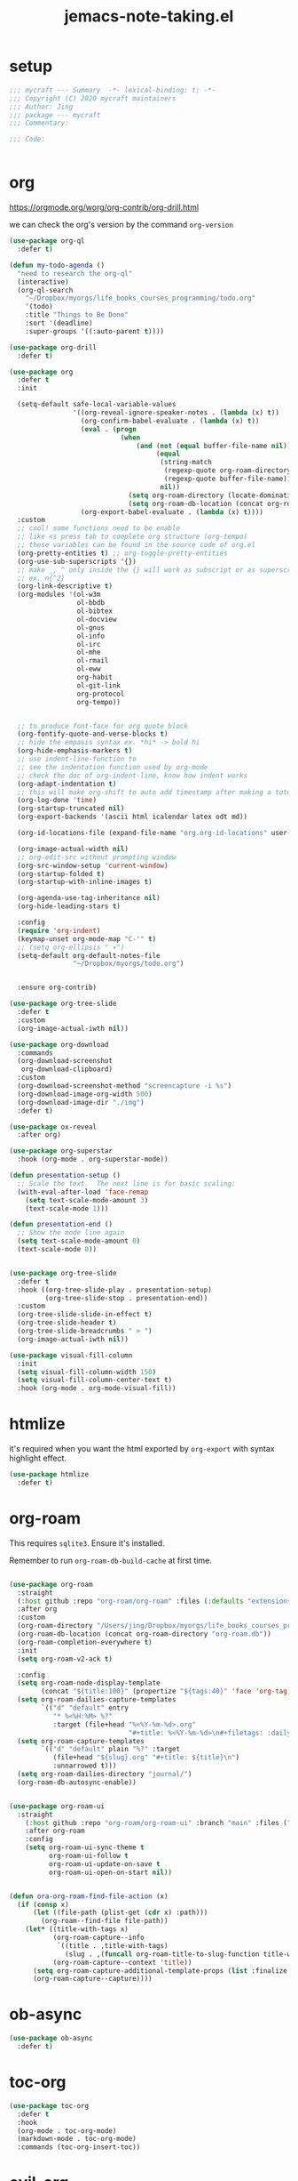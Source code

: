 #+TITLE: jemacs-note-taking.el
#+PROPERTY: header-args:emacs-lisp :tangle ./jemacs-note-taking.el :mkdirp yes

* setup

  #+begin_src emacs-lisp
    ;;; mycraft --- Summary  -*- lexical-binding: t; -*-
    ;;; Copyright (C) 2020 mycraft maintainers
    ;;; Author: Jing
    ;;; package --- mycraft
    ;;; Commentary:

    ;;; Code:


  #+end_src

* org

  https://orgmode.org/worg/org-contrib/org-drill.html

  we can check the org's version by the command =org-version=

  #+begin_src emacs-lisp
    (use-package org-ql
      :defer t)

    (defun my-todo-agenda ()
      "need to research the org-ql"
      (interactive)
      (org-ql-search
        "~/Dropbox/myorgs/life_books_courses_programming/todo.org"
        '(todo)
        :title "Things to Be Done"
        :sort '(deadline)
        :super-groups '((:auto-parent t))))

    (use-package org-drill
      :defer t)

    (use-package org
      :defer t
      :init

      (setq-default safe-local-variable-values
                    '((org-reveal-ignore-speaker-notes . (lambda (x) t))
                      (org-confirm-babel-evaluate . (lambda (x) t))
                      (eval . (progn
                                (when
                                    (and (not (equal buffer-file-name nil))
                                         (equal
                                          (string-match
                                           (regexp-quote org-roam-directory)
                                           (regexp-quote buffer-file-name))
                                          nil))
                                  (setq org-roam-directory (locate-dominating-file default-directory ".dir-locals.el"))
                                  (setq org-roam-db-location (concat org-roam-directory "org-roam.db")))))
                      (org-export-babel-evaluate . (lambda (x) t))))
      :custom
      ;; cool! some functions need to be enable
      ;; like <s press tab to complete org structure (org-tempo)
      ;; these variables can be found in the source code of org.el
      (org-pretty-entities t) ;; org-toggle-pretty-entities
      (org-use-sub-superscripts '{})
      ;; make _, ^ only inside the {} will work as subscript or as superscript
      ;; ex. n{^2}
      (org-link-descriptive t)
      (org-modules '(ol-w3m
                     ol-bbdb
                     ol-bibtex
                     ol-docview
                     ol-gnus
                     ol-info
                     ol-irc
                     ol-mhe
                     ol-rmail
                     ol-eww
                     org-habit
                     ol-git-link
                     org-protocol
                     org-tempo))


      ;; to produce font-face for org quote block
      (org-fontify-quote-and-verse-blocks t)
      ;; hide the empasis syntax ex. *hi* -> bold hi
      (org-hide-emphasis-markers t)
      ;; use indent-line-function to
      ;; see the indentation function used by org-mode
      ;; check the doc of org-indent-line, know how indent works
      (org-adapt-indentation t)
      ;; this will make org-shift to auto add timestamp after making a toto item complete
      (org-log-done 'time)
      (org-startup-truncated nil)
      (org-export-backends '(ascii html icalendar latex odt md))

      (org-id-locations-file (expand-file-name "org.org-id-locations" user-emacs-directory))

      (org-image-actual-width nil)
      ;; org-edit-src without prompting window
      (org-src-window-setup 'current-window)
      (org-startup-folded t)
      (org-startup-with-inline-images t)

      (org-agenda-use-tag-inheritance nil)
      (org-hide-leading-stars t)

      :config
      (require 'org-indent)
      (keymap-unset org-mode-map "C-'" t)
      ;; (setq org-ellipsis " ▾")
      (setq-default org-default-notes-file
                    "~/Dropbox/myorgs/todo.org")


      :ensure org-contrib)

    (use-package org-tree-slide
      :defer t
      :custom
      (org-image-actual-iwth nil))

    (use-package org-download
      :commands
      (org-download-screenshot
       org-download-clipboard)
      :custom
      (org-download-screenshot-method "screencapture -i %s")
      (org-download-image-org-width 500)
      (org-download-image-dir "./img")
      :defer t)

    (use-package ox-reveal
      :after org)

    (use-package org-superstar
      :hook (org-mode . org-superstar-mode))

    (defun presentation-setup ()
      ;; Scale the text.  The next line is for basic scaling:
      (with-eval-after-load 'face-remap
        (setq text-scale-mode-amount 3)
        (text-scale-mode 1)))

    (defun presentation-end ()
      ;; Show the mode line again
      (setq text-scale-mode-amount 0)
      (text-scale-mode 0))


    (use-package org-tree-slide
      :defer t
      :hook ((org-tree-slide-play . presentation-setup)
             (org-tree-slide-stop . presentation-end))
      :custom
      (org-tree-slide-slide-in-effect t)
      (org-tree-slide-header t)
      (org-tree-slide-breadcrumbs " > ")
      (org-image-actual-iwth nil))

    (use-package visual-fill-column
      :init
      (setq visual-fill-column-width 150)
      (setq visual-fill-column-center-text t)
      :hook (org-mode . org-mode-visual-fill))

  #+end_src

* htmlize

  it's required when you want the html exported by =org-export= with syntax highlight effect.

  #+begin_src emacs-lisp
    (use-package htmlize
      :defer t)
  #+end_src

* org-roam

  This requires =sqlite3=. Ensure it's installed.

  Remember to run =org-roam-db-build-cache= at first time.

  #+begin_src emacs-lisp

    (use-package org-roam
      :straight
      (:host github :repo "org-roam/org-roam" :files (:defaults "extensions/*"))
      :after org
      :custom
      (org-roam-directory "/Users/jing/Dropbox/myorgs/life_books_courses_programming/")
      (org-roam-db-location (concat org-roam-directory "org-roam.db"))
      (org-roam-completion-everywhere t)
      :init
      (setq org-roam-v2-ack t)

      :config
      (setq org-roam-node-display-template
            (concat "${title:100}" (propertize "${tags:40}" 'face 'org-tag)))
      (setq org-roam-dailies-capture-templates
            `(("d" "default" entry
               "* %<%H:%M> %?"
               :target (file+head "%<%Y-%m-%d>.org"
                                  "#+title: %<%Y-%m-%d>\n#+filetags: :daily:"))))
      (setq org-roam-capture-templates
            `(("d" "default" plain "%?" :target
               (file+head "${slug}.org" "#+title: ${title}\n")
               :unnarrowed t)))
      (setq org-roam-dailies-directory "journal/")
      (org-roam-db-autosync-enable))


    (use-package org-roam-ui
      :straight
        (:host github :repo "org-roam/org-roam-ui" :branch "main" :files ("*.el" "out"))
        :after org-roam
        :config
        (setq org-roam-ui-sync-theme t
              org-roam-ui-follow t
              org-roam-ui-update-on-save t
              org-roam-ui-open-on-start nil))


    (defun ora-org-roam-find-file-action (x)
      (if (consp x)
          (let ((file-path (plist-get (cdr x) :path)))
            (org-roam--find-file file-path))
        (let* ((title-with-tags x)
               (org-roam-capture--info
                `((title . ,title-with-tags)
                  (slug . ,(funcall org-roam-title-to-slug-function title-with-tags))))
               (org-roam-capture--context 'title))
          (setq org-roam-capture-additional-template-props (list :finalize 'find-file))
          (org-roam-capture--capture))))

  #+end_src

* ob-async
  #+begin_src emacs-lisp
    (use-package ob-async
      :defer t)
  #+end_src

* toc-org
  #+begin_src emacs-lisp
    (use-package toc-org
      :defer t
      :hook
      (org-mode . toc-org-mode)
      (markdown-mode . toc-org-mode)
      :commands (toc-org-insert-toc))
  #+end_src

* evil-org

  By default, you need to press M-RET to add a auto-numbering list
  this will has some agenda mode binding..

  If you want the key binding for org-agenda-mode, add the following settings.

  #+begin_src emacs-lisp :tangle no
    (require 'evil-org-agenda)
    (evil-org-agenda-set-keys)
  #+end_src


  #+begin_src emacs-lisp
    (use-package evil-org
      :after org
      :hook
      (org-mode . evil-org-mode)
      (evil-org-mode . (lambda ()
                         (evil-org-set-key-theme))))
  #+end_src

* restclient
  #+begin_src emacs-lisp
    (use-package restclient
      :defer t)

    (use-package restclient-jq
      :defer t)

    (use-package ob-restclient
      :defer t
      :after (org restclient)
      :init (add-to-list 'org-babel-load-languages '(restclient . t)))
  #+end_src

* org password manager

  #+begin_src emacs-lisp
    (defvar pair-list nil) ;; a property list
    (defvar secret-file-path "~/Dropbox/myorgs/management/learning.org.gpg")

    (defun iterate-org-level (&optional input)
      (interactive)
      ;; we need to escape the space in the property
      ;; ex. (setq a '(:abc\ cde 1))
      (require 'epa-file)
      (require 'org-element)
      (with-temp-buffer
        (epa-file-insert-file-contents secret-file-path)
        (setq pair-list nil)
        (cl-loop for i from 0
                 for ele in (org-element-parse-buffer 'headline)
                 when (and (> i 0) (not (equal ele nil)))
                 do (let* ((prop (plist-get ele 'headline))
                           (domain (plist-get prop :DOMAIN))
                           (title (plist-get prop :title))
                           (pass (plist-get prop :SECRET)))

                      (setq pair-list (plist-put pair-list (intern (format ":%s--%s" title domain)) pass))))
        (cl-loop for i from 0 for ele in pair-list
                 when (cl-evenp i) collect (symbol-name ele))))


    (defun get-se-action (x)
      (kill-new
       (base64-decode-string
        (decode-coding-string
         (plist-get pair-list (intern x)) 'utf-8)))
      (message "copy secret into clipboard"))

    (defun get-secret ()
      (interactive)
      (cond
       ((featurep 'ivy)
        (ivy-read
         "choose: " (iterate-org-level)
         :action #'get-se-action
         :caller 'get-secret))
       ((featurep 'consult)
        (let ((candidates (iterate-org-level)))
          (get-se-action
           (consult--read
            candidates
            :prompt "choose: "
            :sort nil
            :preview-key nil
            :require-match t))))))


  #+end_src

* org copy subtree's content

  #+begin_src emacs-lisp
    (defun org-copy-subtree-content (arg)
      "copy subtree content without header"
      (interactive "P")
      ;; but with this, it can resolve that problem.
      (save-excursion
        (org-back-to-heading)
        (forward-line)
        (let ((beg (point))
              (end (point)))
          (outline-end-of-subtree)
          (setq end (point))
          (if arg
              (kill-new (buffer-substring-no-properties beg end))
            (org-copy-visible beg end))))

      ;; it's weird sometime the vertico minibuffer will be stucked
      (message "copy content without header"))
  #+end_src

* insert a time section in routine

  #+begin_src emacs-lisp
    (defun insert-new-time-section-under-routine ()
      "Insert a new subheader under the main header in Org mode."
      (interactive)
      (save-excursion
        (goto-char (point-min))
        (if (re-search-forward "^\\* routines$" nil t)
            (if (re-search-forward (concat "^\\*\\{2,5\\} " (format-time-string "%H:00:00")) nil t)
                (org-show-subtree)
              (progn
                (org-end-of-subtree)
                (if (= (org-outline-level) 1)
                    (call-interactively 'org-insert-subheading nil)
                  (org-insert-heading))
                (insert (format-time-string "%H:00:00"))))

          (message "Hint: The word \"* routines\" is not found. You should call this in the daily routine."))))
  #+end_src

* org-insert-toc
  FUTURE: maybe we can enhance this with prompting like org-insert-link
  #+begin_src emacs-lisp
    (defun org-insert-toc ()
      "Insert table of content for org mode."
      (interactive)
      (beginning-of-line)
      (insert "*" " " ":TOC:")
      (backward-char 5)
      (evil-insert-state))
  #+end_src

* org table configuration

  #+begin_src emacs-lisp
    (with-eval-after-load 'org
      (defcustom org-html-tableel-org "no"
        "Export table.el cells as org code if set to \"t\" or \"yes\".
    This is the default and can be changed per section with export option:
    ,#+OPTIONS: HTML_TABLEEL_ORG: t"
        :type '(choice (const "no") (const "yes"))
        :group 'org-html)

      (eval-after-load 'ox-html
        '(eval ;;< Avoid eager macro expansion before ox-html is loaded.
          '(cl-pushnew
            (list
             :html-tableel-org
             "HTML_TABLEEL_ORG" ;; keyword
             "HTML_TABLEEL_ORG" ;; option for #+OPTIONS: line
             org-html-tableel-org ;; default value for the property
             t ;; handling of multiple keywords for the same property. (Replace old value with new one.)
             )
            (org-export-backend-options (org-export-get-backend 'html)))))

      (defvar org-element-all-elements) ;; defined in "org-element"
      (defun table-generate-orghtml-cell-contents (dest-buffer language cell info)
        "Generate and insert source cell contents of a CELL into DEST-BUFFER.
    LANGUAGE must be 'orghtml."
        (cl-assert (eq language 'html) nil
                   "Table cells with org content only working with html export")
        (let* ((cell-contents (extract-rectangle (car cell) (cdr cell)))
               (string (with-temp-buffer
                         (table--insert-rectangle cell-contents)
                         (table--remove-cell-properties (point-min) (point-max))
                         (goto-char (point-min))
                         (buffer-substring (point-min) (point-max)))))
          (with-current-buffer dest-buffer
            (let ((beg (point)))
              (insert (org-export-string-as string 'html t info))
              (indent-rigidly beg (point) 6)))))

      (defun my-org-html-table--table.el-table (table _info)
        "Format table.el tables into HTML.
    INFO is a plist used as a communication channel."
        (when (eq (org-element-property :type table) 'table.el)
          (require 'table)
          (let ((outbuf (with-current-buffer
                            (get-buffer-create "*org-export-table*")
                          (erase-buffer) (current-buffer))))
            (with-temp-buffer
              (insert (org-element-property :value table))
              (goto-char 1)
              (re-search-forward "^[ \t]*|[^|]" nil t)
              (table-recognize-region (point-min) (point-max) 1)
              (table-generate-source 'html outbuf))
            (with-current-buffer outbuf
              (prog1 (org-trim (buffer-string))
                (kill-buffer))))))

      (defun org-orghtml-table--table.el-table (fun table info)
        "Format table.el TABLE into HTML.
    This is an advice for `org-html-table--table.el-table' as FUN.
    INFO is a plist used as a communication channel."
        (if (assoc-string (plist-get info :html-tableel-org) '("t" "yes"))
            (cl-letf (((symbol-function 'table--generate-source-cell-contents)
                       (lambda (dest-buffer language cell)
                         (table-generate-orghtml-cell-contents dest-buffer language cell info))))
              (funcall fun table info))
          (funcall fun table info)))

      (advice-add 'org-html-table--table.el-table :override #'my-org-html-table--table.el-table)
      (advice-add #'my-org-html-table--table.el-table :around #'org-orghtml-table--table.el-table))
  #+end_src

* org configuration

  example settings for org-agenda-files
  #+begin_example
  (setq org-agenda-files (file-expand-wildcards "~/Dropbox/myorgs/*.org"))
  (setq org-agenda-files (directory-files-recursively "~/Dropbox/myorgs/" "\\.org$"))
  #+end_example


  #+begin_src emacs-lisp
    (with-eval-after-load 'org
      (org-babel-do-load-languages
       'org-babel-load-languages
       '((emacs-lisp . t)
         (shell . t)
         (dot . t)
         (sql . t)
         (lua . t)
         (js . t)
         (python . t)))

      (add-to-list 'org-structure-template-alist '("sel" . "src emacs-lisp"))
      (add-to-list 'org-structure-template-alist '("sb" . "src bash"))
      (add-to-list 'org-structure-template-alist '("sp" . "src python"))


      (set-face-attribute 'org-block nil :background "#202021")
      (set-face-attribute 'org-quote nil :background "#202021")


      ;; set org table's font
      ;; (set-face-font 'org-table " ")
      ;; I use the visual-column instead
      ;; (add-hook 'org-mode-hook 'toggle-word-wrap)

      ;; Set faces for heading levels
      (dolist (face '((org-document-title . 1.5)
                      (org-level-1 . 1.3)
                      (org-level-2 . 1.2)
                      (org-level-3 . 1.15)
                      (org-level-4 . 1.1)
                      (org-level-5 . 1.0)
                      (org-level-6 . 1.0)
                      (org-level-7 . 1.0)
                      (org-level-8 . 1.0)))
        (set-face-attribute (car face) nil :font "Source Code Pro" :weight 'regular :height (cdr face)))

      ;; NOTE:
      ;; (setq org-format-latex-options
      ;;        (list :foreground 'default
      ;;              :background 'default
      ;;              :scale 1.5
      ;;              :html-foreground "Black"
      ;;              :html-background "Transparent"
      ;;              :html-scale 1.0
      ;;              :matchers '("begin" "$1" "$" "$$" "\\(" "\\[")))

      (setq org-journal-dir "~/Dropbox/myorgs/journal/")
      (setq org-journal-file-type 'weekly)
      (setq org-journal-file-format "%Y-%m-%W.org")

      (setq org-agenda-files (split-string (shell-command-to-string "find ~/Dropbox/myorgs -type f | grep '.*.org$' | grep -E -v 'presentation/|journal/'") "\n" t))

      ;; to config the org refile
      (setq org-refile-targets '((org-agenda-files :maxlevel . 3)))
      (setq org-refile-use-outline-path 'file)
      (setq org-outline-path-complete-in-steps nil)

      ;; to allow creating a new heading when performing the org refile
      (setq org-refile-allow-creating-parent-nodes 'confirm)


      ;; customize the bullet symbol
      (custom-set-variables '(org-bullets-bullet-list '("❐" "○" "﹅" "▶")))
      (setq org-superstar-headline-bullets-list '("❐" "○" "✎" "⚈"))

      ;; to customize the org-capture template and clear the template before
      ;; we add the template in the list.
      (setq org-capture-templates nil)

      (setq org-todo-keywords
            '((sequence "TODO" "IN PROGRESS" "|" "DONE" "PRESERVE")))

      (setq org-todo-keyword-faces
            '(("TODO" . "#dc752f")
              ("IN PROGRESS" . "#33eecc")
              ("NO_NEWS" . "#cdb7b5")
              ("ABANDON" . "#f2241f")
              ("OFFERGET" . "#4f97d7")))


      ;; in order to group the templates we need to add the key-description
      ;; pair first or it will not work
      (add-to-list 'org-capture-templates '("i" "Inbox"))
      (add-to-list 'org-capture-templates
                   '("im" "Misc Inbox" entry
                     (file+headline "~/Dropbox/myorgs/inbox.org" "Misc")
                     "** %^{title} %?\n %(current-kill 0)\n\n"))

      (add-to-list 'org-capture-templates '("b" "Bookmarks"))
      (add-to-list 'org-capture-templates
                   '("bb" "Blogs bookmarks" entry
                     (file+headline "~/Dropbox/myorgs/bookmarks.org" "Blogs")
                     "** %^{title} %?\n %(current-kill 0)\n\n"))
      (add-to-list 'org-capture-templates
                   '("bs" "Speeches bookmarks" checkitem
                     (file+headline "~/Dropbox/myorgs/bookmarks.org" "Speeches")
                     "- [ ] [[%(current-kill 0)][%^{link description}]]\n"))

      (add-to-list 'org-capture-templates '("t" "Todos"))
      (add-to-list 'org-capture-templates
                   '("td" "a one day todo" entry
                     (file+headline "~/Dropbox/myorgs/todo.org" "一天內可以解決的事項")
                     "** TODO %^{title} %?\n SCHEDULED: %^t\n%? "))
      (add-to-list 'org-capture-templates
                   '("tw" "a week todo" entry
                     (file+headline "~/Dropbox/myorgs/todo.org" "一週內可以解決的事項")
                     "** TODO %^{title} %?\n SCHEDULED: %t\n"))
      (add-to-list 'org-capture-templates
                   '("tl" "a longterm todo" entry
                     (file+headline "~/Dropbox/myorgs/todo.org" "長期計畫")
                     "** TODO %^{title} %?\n SCHEDULED: %t\n")))
  #+end_src

* provide package

  #+begin_src emacs-lisp
    (provide 'jemacs-note-taking)
    ;;; jemacs-note-taking.el ends here
  #+end_src
